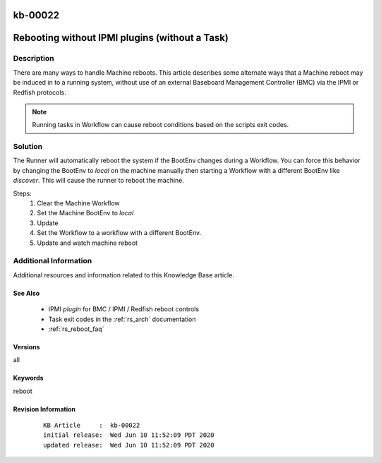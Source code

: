 .. Copyright (c) 2020 RackN Inc.
.. Licensed under the Apache License, Version 2.0 (the "License");
.. Digital Rebar Provision documentation under Digital Rebar master license

.. REFERENCE kb-00000 for an example and information on how to use this template.
.. If you make EDITS - ensure you update footer release date information.

.. _rs_kb_00022:

kb-00022
~~~~~~~~

.. _rs_reboot_wo_ipmi:

Rebooting without IPMI plugins (without a Task)
~~~~~~~~~~~~~~~~~~~~~~~~~~~~~~~~~~~~~~~~~~~~~~~


Description
-----------

There are many ways to handle Machine reboots.  This article describes some alternate ways
that a Machine reboot may be induced in to a running system, without use of an external Baseboard
Management Controller (BMC) via the IPMI or Redfish protocols.

.. note:: Running tasks in Workflow can cause reboot conditions based on the scripts exit
          codes.


Solution
--------

The Runner will automatically reboot the system if the BootEnv changes during a Workflow.  You can
force this behavior by changing the BootEnv to `local` on the machine manually then starting a
Workflow with a different BootEnv like `discover`.  This will cause the runner to reboot the machine.

Steps:
  #. Clear the Machine Workflow
  #. Set the Machine BootEnv to `local`
  #. Update
  #. Set the Workflow to a workflow with a different BootEnv.
  #. Update and watch machine reboot


Additional Information
----------------------

Additional resources and information related to this Knowledge Base article.


See Also
========

  * IPMI *plugin* for BMC / IPMI / Redfish reboot controls
  * Task exit codes in the :ref:`rs_arch` documentation
  * :ref:`rs_reboot_faq`


Versions
========

all


Keywords
========

reboot


Revision Information
====================
  ::

    KB Article     :  kb-00022
    initial release:  Wed Jun 10 11:52:09 PDT 2020
    updated release:  Wed Jun 10 11:52:09 PDT 2020


